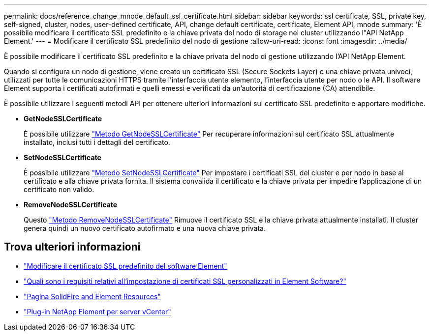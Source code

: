 ---
permalink: docs/reference_change_mnode_default_ssl_certificate.html 
sidebar: sidebar 
keywords: ssl certificate, SSL, private key, self-signed, cluster, nodes, user-defined certificate, API, change default certificate, certificate, Element API, mnode 
summary: 'È possibile modificare il certificato SSL predefinito e la chiave privata del nodo di storage nel cluster utilizzando l"API NetApp Element.' 
---
= Modificare il certificato SSL predefinito del nodo di gestione
:allow-uri-read: 
:icons: font
:imagesdir: ../media/


[role="lead"]
È possibile modificare il certificato SSL predefinito e la chiave privata del nodo di gestione utilizzando l'API NetApp Element.

Quando si configura un nodo di gestione, viene creato un certificato SSL (Secure Sockets Layer) e una chiave privata univoci, utilizzati per tutte le comunicazioni HTTPS tramite l'interfaccia utente elemento, l'interfaccia utente per nodo o le API. Il software Element supporta i certificati autofirmati e quelli emessi e verificati da un'autorità di certificazione (CA) attendibile.

È possibile utilizzare i seguenti metodi API per ottenere ulteriori informazioni sul certificato SSL predefinito e apportare modifiche.

* *GetNodeSSLCertificate*
+
È possibile utilizzare https://docs.netapp.com/us-en/element-software/api/reference_element_api_getnodesslcertificate.html["Metodo GetNodeSSLCertificate"^] Per recuperare informazioni sul certificato SSL attualmente installato, inclusi tutti i dettagli del certificato.

* *SetNodeSSLCertificate*
+
È possibile utilizzare https://docs.netapp.com/us-en/element-software/api/reference_element_api_setnodesslcertificate.html["Metodo SetNodeSSLCertificate"^] Per impostare i certificati SSL del cluster e per nodo in base al certificato e alla chiave privata fornita. Il sistema convalida il certificato e la chiave privata per impedire l'applicazione di un certificato non valido.

* *RemoveNodeSSLCertificate*
+
Questo https://docs.netapp.com/us-en/element-software/api/reference_element_api_removenodesslcertificate.html["Metodo RemoveNodeSSLCertificate"^] Rimuove il certificato SSL e la chiave privata attualmente installati. Il cluster genera quindi un nuovo certificato autofirmato e una nuova chiave privata.





== Trova ulteriori informazioni

* https://docs.netapp.com/us-en/element-software/storage/reference_post_deploy_change_default_ssl_certificate.html["Modificare il certificato SSL predefinito del software Element"^]
* https://kb.netapp.com/Advice_and_Troubleshooting/Data_Storage_Software/Element_Software/What_are_the_requirements_around_setting_custom_SSL_certificates_in_Element_Software%3F["Quali sono i requisiti relativi all'impostazione di certificati SSL personalizzati in Element Software?"^]
* https://www.netapp.com/data-storage/solidfire/documentation["Pagina SolidFire and Element Resources"^]
* https://docs.netapp.com/us-en/vcp/index.html["Plug-in NetApp Element per server vCenter"^]

